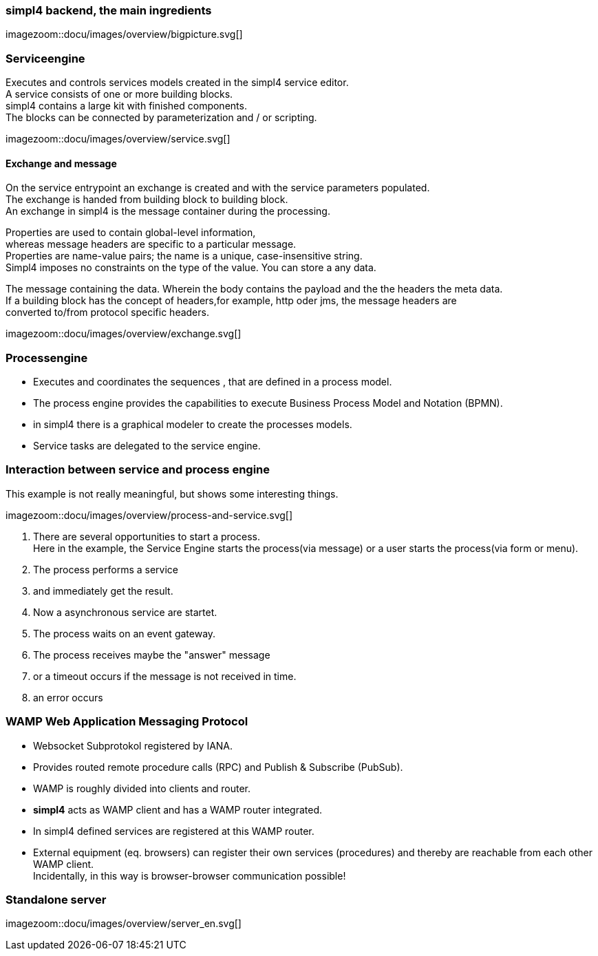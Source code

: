 :linkattrs:
:source-highlighter: rouge



=== simpl4 backend, the main ingredients ===

[.width800]
imagezoom::docu/images/overview/bigpicture.svg[]



=== Serviceengine ===

Executes and controls services models created in the simpl4 service editor. +
A service consists of one or more building blocks. +
simpl4 contains a large kit with finished components. +
The blocks can be connected by parameterization and / or scripting.

[.width800]
imagezoom::docu/images/overview/service.svg[]

==== Exchange and message ====

On the service entrypoint an exchange is created and with the service parameters populated. +
The exchange is handed from building block to building block. +
An exchange in simpl4 is the message container during the processing. +

Properties are used to contain global-level information, +
whereas message headers are specific to a particular message. +
Properties are name-value pairs; the name is a unique, case-insensitive string.  +
Simpl4 imposes no constraints on the type of the value. You can store a any data.

The message containing the data.
Wherein the body contains the payload and the the headers the meta data. +
If a building block has the concept of headers,for example, http oder jms, the message headers are +
converted to/from protocol specific headers.

[.width500]
imagezoom::docu/images/overview/exchange.svg[]



=== Processengine

* Executes and coordinates the sequences , that are defined in a process model.
* The process engine provides the capabilities to execute Business Process Model and Notation (BPMN). 
* in simpl4 there is a graphical modeler to create the processes models.
* Service tasks are delegated to the service engine.


=== Interaction between service and process engine ===

This example is not really meaningful,  but shows some interesting things.

[.width1000]
imagezoom::docu/images/overview/process-and-service.svg[]

. There are several opportunities to start a process. +
Here in the example, the Service Engine starts the process(via message) or a user starts the process(via form or menu).
. The process performs a service 
. and immediately get the result.
. Now a asynchronous service are startet.
. The process waits on an event gateway.
. The process receives maybe the "answer"  message 
. or a timeout occurs if the message is not received in time.
. an error occurs 


=== WAMP *Web Application Messaging Protocol* ===

* Websocket Subprotokol registered by IANA.
* Provides routed remote procedure calls (RPC) and Publish & Subscribe (PubSub).
* WAMP is roughly divided into clients and router.
* *simpl4* acts as WAMP client and has  a WAMP router integrated.
* In simpl4 defined services are registered at this WAMP router.
* External equipment (eq. browsers) can register their own services (procedures) and thereby are reachable from each other WAMP client. +
Incidentally, in this way is browser-browser communication possible!

=== Standalone server ===

[.width700]
imagezoom::docu/images/overview/server_en.svg[]

